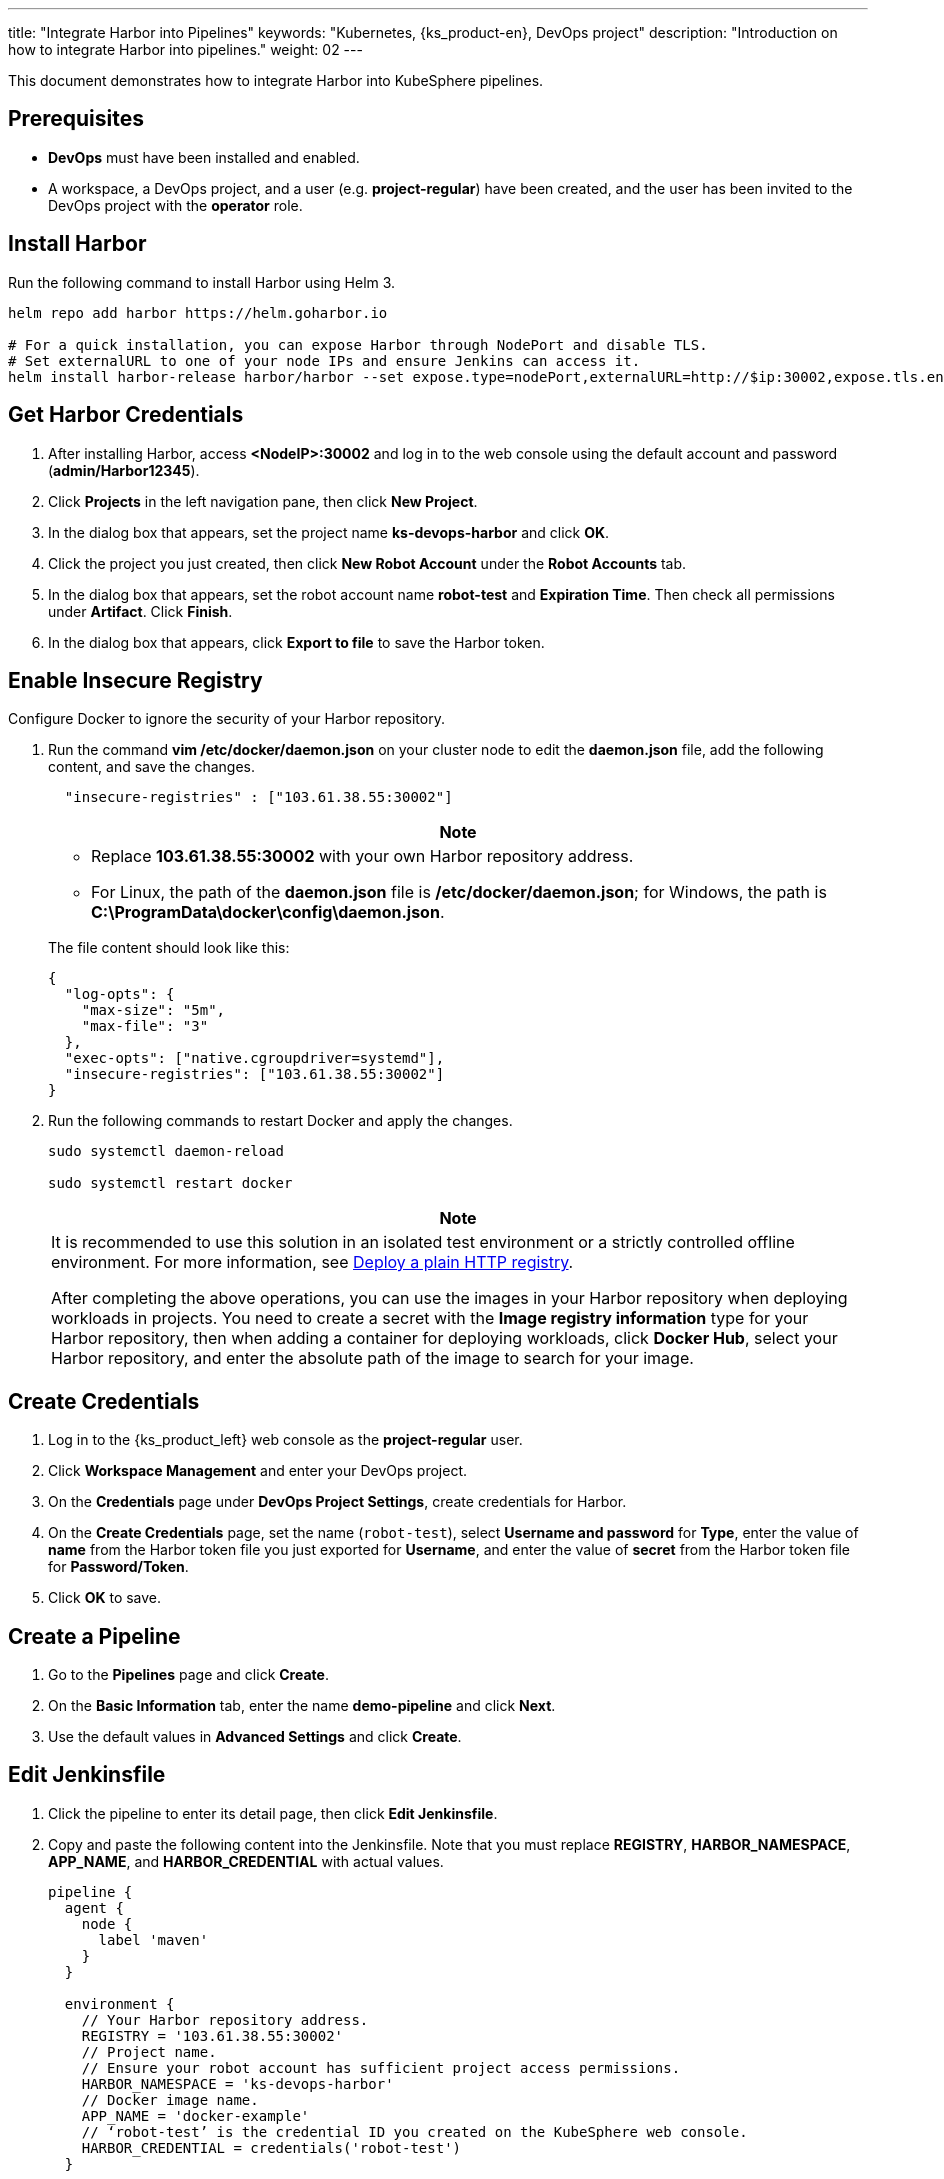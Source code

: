 ---
title: "Integrate Harbor into Pipelines"
keywords: "Kubernetes, {ks_product-en}, DevOps project"
description: "Introduction on how to integrate Harbor into pipelines."
weight: 02
---

This document demonstrates how to integrate Harbor into KubeSphere pipelines.

== Prerequisites

* **DevOps** must have been installed and enabled.

* A workspace, a DevOps project, and a user (e.g. **project-regular**) have been created, and the user has been invited to the DevOps project with the **operator** role. 

== Install Harbor

Run the following command to install Harbor using Helm 3.

[,bash]
----
helm repo add harbor https://helm.goharbor.io

# For a quick installation, you can expose Harbor through NodePort and disable TLS.
# Set externalURL to one of your node IPs and ensure Jenkins can access it.
helm install harbor-release harbor/harbor --set expose.type=nodePort,externalURL=http://$ip:30002,expose.tls.enabled=false
----

== Get Harbor Credentials

. After installing Harbor, access **<NodeIP>:30002** and log in to the web console using the default account and password (**admin/Harbor12345**).

. Click **Projects** in the left navigation pane, then click **New Project**.

. In the dialog box that appears, set the project name **ks-devops-harbor** and click **OK**.

. Click the project you just created, then click **New Robot Account** under the **Robot Accounts** tab.

. In the dialog box that appears, set the robot account name **robot-test** and **Expiration Time**. Then check all permissions under **Artifact**. Click **Finish**.

. In the dialog box that appears, click **Export to file** to save the Harbor token.

== Enable Insecure Registry

Configure Docker to ignore the security of your Harbor repository.

. Run the command **vim /etc/docker/daemon.json** on your cluster node to edit the **daemon.json** file, add the following content, and save the changes.
+
--
[,json]
----
  "insecure-registries" : ["103.61.38.55:30002"]
----

//note
[.admon.note,cols="a"]
|===
|Note

|
* Replace **103.61.38.55:30002** with your own Harbor repository address.

* For Linux, the path of the **daemon.json** file is **/etc/docker/daemon.json**; for Windows, the path is **C:\ProgramData\docker\config\daemon.json**.
|===

The file content should look like this:

[source,json]
----
{
  "log-opts": {
    "max-size": "5m",
    "max-file": "3"
  },
  "exec-opts": ["native.cgroupdriver=systemd"],
  "insecure-registries": ["103.61.38.55:30002"]
}
----
--

. Run the following commands to restart Docker and apply the changes.
+
--
[,bash]
----
sudo systemctl daemon-reload

sudo systemctl restart docker
----
//note
[.admon.note,cols="a"]
|===
|Note

|
It is recommended to use this solution in an isolated test environment or a strictly controlled offline environment. For more information, see link:https://docs.docker.com/registry/insecure/#deploy-a-plain-http-registry[Deploy a plain HTTP registry].

After completing the above operations, you can use the images in your Harbor repository when deploying workloads in projects. You need to create a secret with the **Image registry information** type for your Harbor repository, then when adding a container for deploying workloads, click **Docker Hub**, select your Harbor repository, and enter the absolute path of the image to search for your image.
|===
--

== Create Credentials

. Log in to the {ks_product_left} web console as the **project-regular** user.
. Click **Workspace Management** and enter your DevOps project.
. On the **Credentials** page under **DevOps Project Settings**, create credentials for Harbor.
. On the **Create Credentials** page, set the name (`robot-test`), select **Username and password** for **Type**, enter the value of **name** from the Harbor token file you just exported for **Username**, and enter the value of **secret** from the Harbor token file for **Password/Token**.

. Click **OK** to save.

== Create a Pipeline

. Go to the **Pipelines** page and click **Create**.

. On the **Basic Information** tab, enter the name **demo-pipeline** and click **Next**.

. Use the default values in **Advanced Settings** and click **Create**.

== Edit Jenkinsfile

. Click the pipeline to enter its detail page, then click **Edit Jenkinsfile**.

. Copy and paste the following content into the Jenkinsfile. Note that you must replace **REGISTRY**, **HARBOR_NAMESPACE**, **APP_NAME**, and **HARBOR_CREDENTIAL** with actual values.
+
--
[,json]
----

pipeline {
  agent {
    node {
      label 'maven'
    }
  }

  environment {
    // Your Harbor repository address.
    REGISTRY = '103.61.38.55:30002'
    // Project name.
    // Ensure your robot account has sufficient project access permissions.
    HARBOR_NAMESPACE = 'ks-devops-harbor'
    // Docker image name.
    APP_NAME = 'docker-example'
    // ‘robot-test’ is the credential ID you created on the KubeSphere web console.
    HARBOR_CREDENTIAL = credentials('robot-test')
  }

  stages {
    stage('docker login') {
      steps{
        container ('maven') {
          // Replace the Docker Hub username after -u, do not forget to add ''. You can also use a Docker Hub token.
          sh '''echo $HARBOR_CREDENTIAL_PSW|docker login $REGISTRY -u 'robot$robot-test' --password-stdin'''
        }
      }
    }

     stage('build & push') {
       steps {
         container ('maven') {
           sh 'git clone https://github.com/kstaken/dockerfile-examples.git'
           sh 'cd dockerfile-examples/rethinkdb && docker build -t $REGISTRY/$HARBOR_NAMESPACE/$APP_NAME:devops-test .'
           sh 'docker push$REGISTRY/$HARBOR_NAMESPACE/$APP_NAME:devops-test'
         }
       }
     }
  }
}

----

//note
[.admon.note,cols="a"]
|===
|Note

|
You can pass parameters to **docker login -u** through Jenkins credentials with environment variables. However, each Harbor robot account username contains a **$** character, which Jenkins converts to **$$** when used in environment variables (Harbor v2.2 and later allows custom robot suffixes to avoid such issues). link:https://number1.co.za/rancher-cannot-use-harbor-robot-account-imagepullbackoff-pull-access-denied/[Learn more].
|===
--

== Run the Pipeline

After saving the Jenkinsfile, KubeSphere will automatically create all stages and steps on the graphical editing panel. Click **Run** to run the pipeline. If everything runs smoothly, Jenkins will push the image to your Harbor repository.